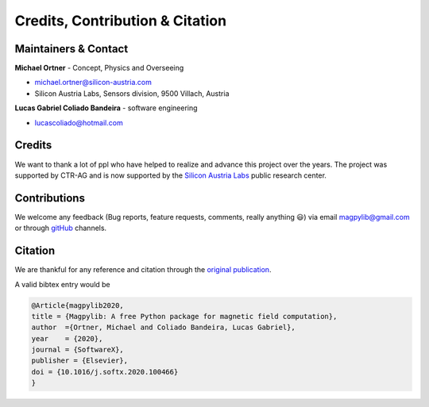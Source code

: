 *********************************
Credits, Contribution & Citation
*********************************



Maintainers & Contact
#####################

**Michael Ortner** - Concept, Physics and Overseeing

* michael.ortner@silicon-austria.com
* Silicon Austria Labs, Sensors division, 9500 Villach, Austria

**Lucas Gabriel Coliado Bandeira** - software engineering

* lucascoliado@hotmail.com



Credits
########

We want to thank a lot of ppl who have helped to realize and advance this project over the years. The project was supported by CTR-AG and is now supported by the `Silicon Austria Labs <https://silicon-austria-labs.com/>`_ public research center.



Contributions
#############

We welcome any feedback (Bug reports, feature requests, comments, really anything 😃) via email `magpylib@gmail.com <mailto:magpylib@gmail.com>`_ or through `gitHub <https://github.com/magpylib/magpylib/issues>`_ channels.



Citation
########

We are thankful for any reference and citation through the `original publication <https://authors.elsevier.com/sd/article/S2352711020300170>`_.

A valid bibtex entry would be

.. code-block:: latex

    @Article{magpylib2020,
    title = {Magpylib: A free Python package for magnetic field computation},
    author  ={Ortner, Michael and Coliado Bandeira, Lucas Gabriel}, 
    year    = {2020},
    journal = {SoftwareX},
    publisher = {Elsevier},
    doi = {10.1016/j.softx.2020.100466}
    }